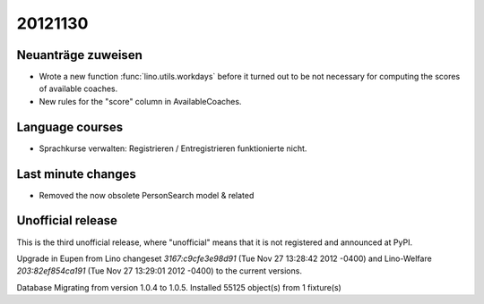 20121130
========

Neuanträge zuweisen
-------------------

- Wrote a new function :func:`lino.utils.workdays` 
  before it turned out to be not 
  necessary for computing the scores of available coaches.
  
- New rules for the "score" column in AvailableCoaches.


Language courses
----------------

- Sprachkurse verwalten: Registrieren / Entregistrieren funktionierte nicht.

Last minute changes
-------------------

- Removed the now obsolete PersonSearch model & related


Unofficial release
------------------

This is the third unofficial release, where "unofficial" means that it is not 
registered and announced at PyPI.

Upgrade in Eupen from 
Lino changeset `3167:c9cfe3e98d91` (Tue Nov 27 13:28:42 2012 -0400)
and 
Lino-Welfare `203:82ef854ca191` (Tue Nov 27 13:29:01 2012 -0400) 
to the current versions.

Database Migrating from version 1.0.4 to 1.0.5.
Installed 55125 object(s) from 1 fixture(s)



